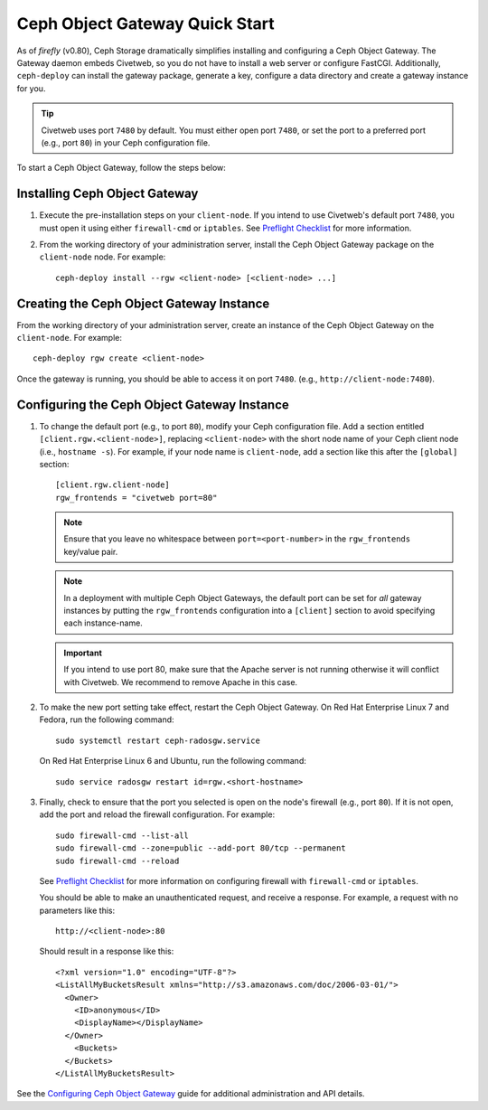 ===============================
Ceph Object Gateway Quick Start
===============================

As of `firefly` (v0.80), Ceph Storage dramatically simplifies installing and
configuring a Ceph Object Gateway. The Gateway daemon embeds Civetweb, so you
do not have to install a web server or configure FastCGI. Additionally,
``ceph-deploy`` can install the gateway package, generate a key, configure a
data directory and create a gateway instance for you.

.. tip:: Civetweb uses port ``7480`` by default. You must either open port
   ``7480``, or set the port to a preferred port (e.g., port ``80``) in your Ceph
   configuration file.

To start a Ceph Object Gateway, follow the steps below:

Installing Ceph Object Gateway
==============================

#. Execute the pre-installation steps on your ``client-node``. If you intend to
   use Civetweb's default port ``7480``, you must open it using either
   ``firewall-cmd`` or ``iptables``. See `Preflight Checklist`_ for more
   information.

#. From the working directory of your administration server, install the Ceph
   Object Gateway package on the ``client-node`` node. For example::

    ceph-deploy install --rgw <client-node> [<client-node> ...]

Creating the Ceph Object Gateway Instance
=========================================

From the working directory of your administration server, create an instance of
the Ceph Object Gateway on the ``client-node``. For example::

    ceph-deploy rgw create <client-node>

Once the gateway is running, you should be able to access it on port ``7480``.
(e.g., ``http://client-node:7480``).

Configuring the Ceph Object Gateway Instance
============================================

#. To change the default port (e.g., to port ``80``), modify your Ceph
   configuration file. Add a section entitled ``[client.rgw.<client-node>]``,
   replacing ``<client-node>`` with the short node name of your Ceph client
   node (i.e., ``hostname -s``). For example, if your node name is
   ``client-node``, add a section like this after the ``[global]`` section::

    [client.rgw.client-node]
    rgw_frontends = "civetweb port=80"

   .. note:: Ensure that you leave no whitespace between ``port=<port-number>``
      in the ``rgw_frontends`` key/value pair.

   .. note:: In a deployment with multiple Ceph Object Gateways, the default
      port can be set for *all* gateway instances by putting the
      ``rgw_frontends`` configuration into a ``[client]`` section to avoid
      specifying each instance-name.

   .. important:: If you intend to use port 80, make sure that the Apache
      server is not running otherwise it will conflict with Civetweb. We recommend
      to remove Apache in this case.

#. To make the new port setting take effect, restart the Ceph Object Gateway.
   On Red Hat Enterprise Linux 7 and Fedora, run the following command::

    sudo systemctl restart ceph-radosgw.service

   On Red Hat Enterprise Linux 6 and Ubuntu, run the following command::

    sudo service radosgw restart id=rgw.<short-hostname>

#. Finally, check to ensure that the port you selected is open on the node's
   firewall (e.g., port ``80``). If it is not open, add the port and reload the
   firewall configuration. For example::

    sudo firewall-cmd --list-all
    sudo firewall-cmd --zone=public --add-port 80/tcp --permanent
    sudo firewall-cmd --reload

   See `Preflight Checklist`_ for more information on configuring firewall with
   ``firewall-cmd`` or ``iptables``.

   You should be able to make an unauthenticated request, and receive a
   response. For example, a request with no parameters like this::

    http://<client-node>:80

   Should result in a response like this::

    <?xml version="1.0" encoding="UTF-8"?>
    <ListAllMyBucketsResult xmlns="http://s3.amazonaws.com/doc/2006-03-01/">
      <Owner>
        <ID>anonymous</ID>
        <DisplayName></DisplayName>
      </Owner>
    	<Buckets>
      </Buckets>
    </ListAllMyBucketsResult>

See the `Configuring Ceph Object Gateway`_ guide for additional administration
and API details.

.. _Configuring Ceph Object Gateway: ../../../radosgw/config-ref
.. _Preflight Checklist: ../quick-start-preflight
